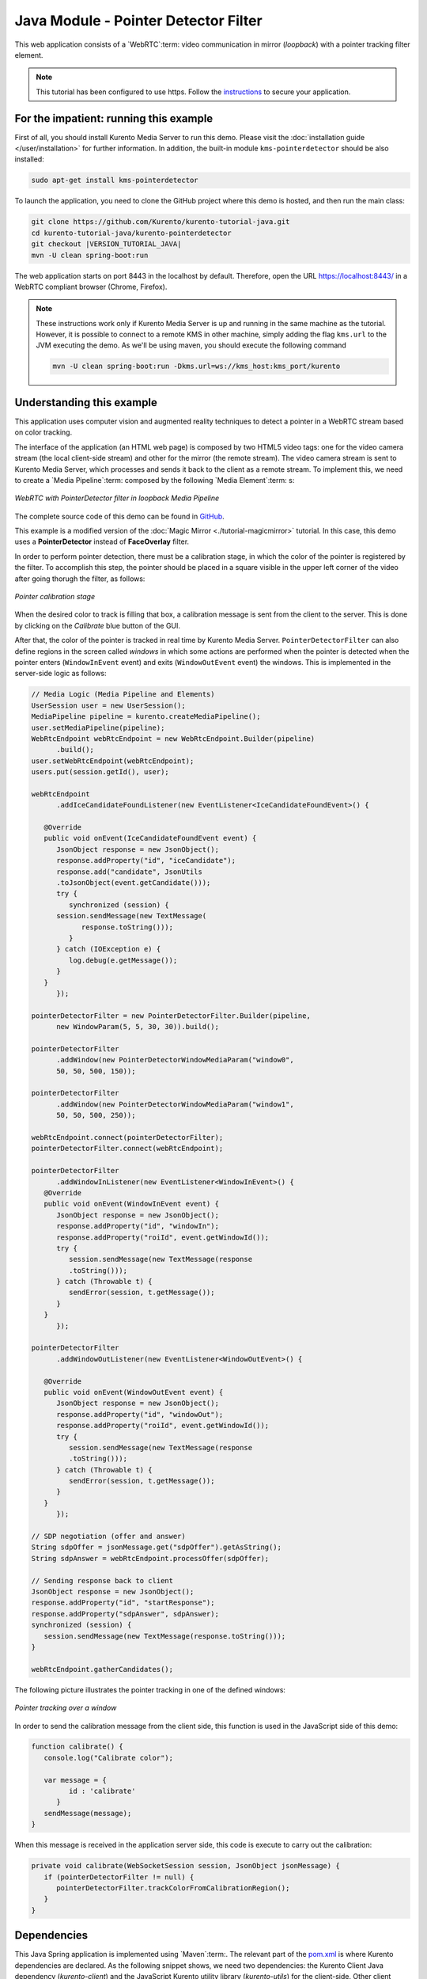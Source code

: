 %%%%%%%%%%%%%%%%%%%%%%%%%%%%%%%%%%%%%
Java Module - Pointer Detector Filter
%%%%%%%%%%%%%%%%%%%%%%%%%%%%%%%%%%%%%

This web application consists of a `WebRTC`:term: video communication in mirror
(*loopback*) with a pointer tracking filter element.

.. note::

   This tutorial has been configured to use https. Follow the `instructions </features/security.html#configure-java-applications-to-use-https>`_
   to secure your application.

For the impatient: running this example
=======================================

First of all, you should install Kurento Media Server to run this demo. Please
visit the :doc:`installation guide </user/installation>` for further
information. In addition, the built-in module ``kms-pointerdetector``
should be also installed:

.. sourcecode:: bash

    sudo apt-get install kms-pointerdetector

To launch the application, you need to clone the GitHub project where this demo
is hosted, and then run the main class:

.. sourcecode:: bash

    git clone https://github.com/Kurento/kurento-tutorial-java.git
    cd kurento-tutorial-java/kurento-pointerdetector
    git checkout |VERSION_TUTORIAL_JAVA|
    mvn -U clean spring-boot:run

The web application starts on port 8443 in the localhost by default. Therefore,
open the URL https://localhost:8443/ in a WebRTC compliant browser (Chrome,
Firefox).

.. note::

   These instructions work only if Kurento Media Server is up and running in the same machine
   as the tutorial. However, it is possible to connect to a remote KMS in other machine, simply adding
   the flag ``kms.url`` to the JVM executing the demo. As we'll be using maven, you should execute
   the following command

   .. sourcecode:: bash

      mvn -U clean spring-boot:run -Dkms.url=ws://kms_host:kms_port/kurento

Understanding this example
==========================

This application uses computer vision and augmented reality techniques to detect
a pointer in a WebRTC stream based on color tracking.

The interface of the application (an HTML web page) is composed by two HTML5
video tags: one for the video camera stream (the local client-side stream) and
other for the mirror (the remote stream). The video camera stream is sent to
Kurento Media Server, which processes and sends it back to the client as a
remote stream. To implement this, we need to create a `Media Pipeline`:term:
composed by the following `Media Element`:term: s:

.. figure:: ../../images/kurento-module-tutorial-pointerdetector-pipeline.png
   :align:   center
   :alt:     WebRTC with PointerDetector filter in loopback Media Pipeline

   *WebRTC with PointerDetector filter in loopback Media Pipeline*

The complete source code of this demo can be found in
`GitHub <https://github.com/Kurento/kurento-tutorial-java/tree/master/kurento-pointerdetector>`_.

This example is a modified version of the
:doc:`Magic Mirror <./tutorial-magicmirror>` tutorial. In this case, this demo
uses a **PointerDetector** instead of **FaceOverlay** filter.

In order to perform pointer detection, there must be a calibration stage, in
which the color of the pointer is registered by the filter. To accomplish this
step, the pointer should be placed in a square visible in the upper left corner
of the video after going thorugh the filter, as follows:

.. figure:: ../../images/kurento-module-tutorial-pointerdetector-screenshot-01.png
   :align:   center
   :alt:     Pointer calibration stage

   *Pointer calibration stage*

When the desired color to track is filling that box, a calibration message is
sent from the client to the server. This is done by clicking on the *Calibrate*
blue button of the GUI.

After that, the color of the pointer is tracked in real time by Kurento Media
Server. ``PointerDetectorFilter`` can also define regions in the screen called
*windows* in which some actions are performed when the pointer is detected when
the pointer enters (``WindowInEvent`` event) and exits (``WindowOutEvent``
event) the windows. This is implemented in the server-side logic as follows:

.. sourcecode:: java

   // Media Logic (Media Pipeline and Elements)
   UserSession user = new UserSession();
   MediaPipeline pipeline = kurento.createMediaPipeline();
   user.setMediaPipeline(pipeline);
   WebRtcEndpoint webRtcEndpoint = new WebRtcEndpoint.Builder(pipeline)
         .build();
   user.setWebRtcEndpoint(webRtcEndpoint);
   users.put(session.getId(), user);

   webRtcEndpoint
         .addIceCandidateFoundListener(new EventListener<IceCandidateFoundEvent>() {

      @Override
      public void onEvent(IceCandidateFoundEvent event) {
         JsonObject response = new JsonObject();
         response.addProperty("id", "iceCandidate");
         response.add("candidate", JsonUtils
         .toJsonObject(event.getCandidate()));
         try {
            synchronized (session) {
         session.sendMessage(new TextMessage(
               response.toString()));
            }
         } catch (IOException e) {
            log.debug(e.getMessage());
         }
      }
         });

   pointerDetectorFilter = new PointerDetectorFilter.Builder(pipeline,
         new WindowParam(5, 5, 30, 30)).build();

   pointerDetectorFilter
         .addWindow(new PointerDetectorWindowMediaParam("window0",
         50, 50, 500, 150));

   pointerDetectorFilter
         .addWindow(new PointerDetectorWindowMediaParam("window1",
         50, 50, 500, 250));

   webRtcEndpoint.connect(pointerDetectorFilter);
   pointerDetectorFilter.connect(webRtcEndpoint);

   pointerDetectorFilter
         .addWindowInListener(new EventListener<WindowInEvent>() {
      @Override
      public void onEvent(WindowInEvent event) {
         JsonObject response = new JsonObject();
         response.addProperty("id", "windowIn");
         response.addProperty("roiId", event.getWindowId());
         try {
            session.sendMessage(new TextMessage(response
            .toString()));
         } catch (Throwable t) {
            sendError(session, t.getMessage());
         }
      }
         });

   pointerDetectorFilter
         .addWindowOutListener(new EventListener<WindowOutEvent>() {

      @Override
      public void onEvent(WindowOutEvent event) {
         JsonObject response = new JsonObject();
         response.addProperty("id", "windowOut");
         response.addProperty("roiId", event.getWindowId());
         try {
            session.sendMessage(new TextMessage(response
            .toString()));
         } catch (Throwable t) {
            sendError(session, t.getMessage());
         }
      }
         });

   // SDP negotiation (offer and answer)
   String sdpOffer = jsonMessage.get("sdpOffer").getAsString();
   String sdpAnswer = webRtcEndpoint.processOffer(sdpOffer);

   // Sending response back to client
   JsonObject response = new JsonObject();
   response.addProperty("id", "startResponse");
   response.addProperty("sdpAnswer", sdpAnswer);
   synchronized (session) {
      session.sendMessage(new TextMessage(response.toString()));
   }

   webRtcEndpoint.gatherCandidates();

The following picture illustrates the pointer tracking in one of the defined
windows:

.. figure:: ../../images/kurento-module-tutorial-pointerdetector-screenshot-02.png
   :align:   center
   :alt:     Pointer tracking over a window

   *Pointer tracking over a window*

In order to send the calibration message from the client side, this function is
used in the JavaScript side of this demo:

.. sourcecode:: javascript

   function calibrate() {
      console.log("Calibrate color");

      var message = {
            id : 'calibrate'
         }
      sendMessage(message);
   }

When this message is received in the application server side, this code is
execute to carry out the calibration:

.. sourcecode:: java

   private void calibrate(WebSocketSession session, JsonObject jsonMessage) {
      if (pointerDetectorFilter != null) {
         pointerDetectorFilter.trackColorFromCalibrationRegion();
      }
   }

Dependencies
============

This Java Spring application is implemented using `Maven`:term:. The relevant
part of the
`pom.xml <https://github.com/Kurento/kurento-tutorial-java/blob/master/kurento-show-data-channel/pom.xml>`_
is where Kurento dependencies are declared. As the following snippet shows, we
need two dependencies: the Kurento Client Java dependency (*kurento-client*)
and the JavaScript Kurento utility library (*kurento-utils*) for the
client-side. Other client libraries are managed with
`webjars <https://www.webjars.org/>`_:

.. sourcecode:: xml

   <dependencies>
      <dependency>
         <groupId>org.kurento</groupId>
         <artifactId>kurento-client</artifactId>
      </dependency>
      <dependency>
         <groupId>org.kurento</groupId>
         <artifactId>kurento-utils-js</artifactId>
      </dependency>
      <dependency>
         <groupId>org.webjars</groupId>
         <artifactId>webjars-locator</artifactId>
      </dependency>
      <dependency>
         <groupId>org.webjars.bower</groupId>
         <artifactId>bootstrap</artifactId>
      </dependency>
      <dependency>
         <groupId>org.webjars.bower</groupId>
         <artifactId>demo-console</artifactId>
      </dependency>
      <dependency>
         <groupId>org.webjars.bower</groupId>
         <artifactId>adapter.js</artifactId>
      </dependency>
      <dependency>
         <groupId>org.webjars.bower</groupId>
         <artifactId>jquery</artifactId>
      </dependency>
      <dependency>
         <groupId>org.webjars.bower</groupId>
         <artifactId>ekko-lightbox</artifactId>
      </dependency>
   </dependencies>

.. note::

   We are in active development. You can find the latest version of
   Kurento Java Client at `Maven Central <https://search.maven.org/#search%7Cga%7C1%7Ckurento-client>`_.

Kurento Java Client has a minimum requirement of **Java 7**. Hence, you need to
include the following properties in your pom:

.. sourcecode:: xml

   <maven.compiler.target>1.7</maven.compiler.target>
   <maven.compiler.source>1.7</maven.compiler.source>
